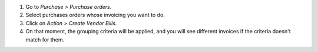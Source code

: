 #. Go to *Purchase > Purchase orders*.
#. Select purchases orders whose invoicing you want to do.
#. Click on *Action > Create Vendor Bills*.
#. On that moment, the grouping criteria will be applied, and you will see
   different invoices if the criteria doesn't match for them.
